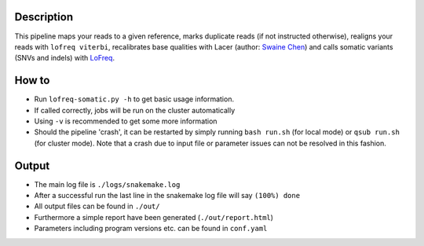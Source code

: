Description
-----------

This pipeline maps your reads to a given reference, marks duplicate
reads (if not instructed otherwise), realigns your reads with ``lofreq
viterbi``, recalibrates base qualities with Lacer (author: `Swaine
Chen <mailto:slchen@gis.a-star.edu.sg>`_) and calls somatic variants
(SNVs and indels) with `LoFreq <http://csb5.github.io/lofreq/>`_.


How to
------

- Run ``lofreq-somatic.py -h`` to get basic usage information.
- If called correctly, jobs will be run on the cluster automatically
- Using ``-v`` is recommended to get some more information
- Should the pipeline 'crash', it can be restarted by simply running
  ``bash run.sh`` (for local mode) or ``qsub run.sh`` (for cluster
  mode).  Note that a crash due to input file or parameter issues can
  not be resolved in this fashion.


Output
------

- The main log file is ``./logs/snakemake.log``
- After a successful run the last line in the snakemake log file will say ``(100%) done``
- All output files can be found in ``./out/``
- Furthermore a simple report have been generated (``./out/report.html``)
- Parameters including program versions etc. can be found in ``conf.yaml``




